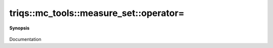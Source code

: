 ..
   Generated automatically by cpp2rst

.. highlight:: c
.. role:: red
.. role:: green
.. role:: param
.. role:: cppbrief


.. _measure_set_operator=:

triqs::mc_tools::measure_set::operator=
=======================================


**Synopsis**

 .. rst-class:: cppsynopsis

    1. | measure_set<MCSignType> & :red:`operator=` (measure_set<MCSignType> const & :param:`rhs`)

    2. | measure_set<MCSignType> & :red:`operator=` (measure_set<MCSignType> && :param:`rhs`)

Documentation